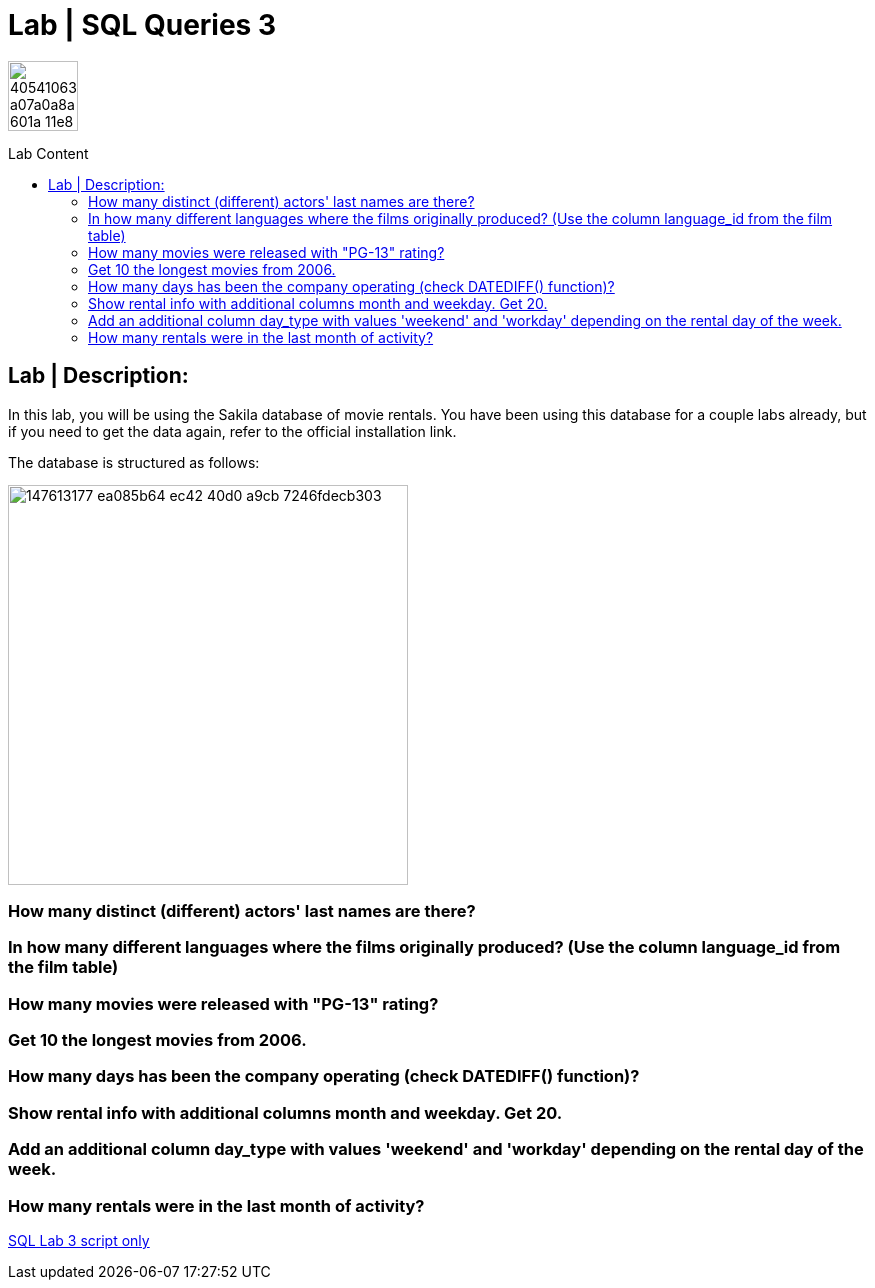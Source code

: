 = Lab | SQL Queries 3
:toc:
:toc-title: Lab Content
:toc-placement!:
ifdef::env-github[]
:imagesdir:
 https://gist.githubusercontent.com/path/to/gist/revision/dir/with/all/images
:tip-caption: :bulb:
:note-caption: :information_source:
:important-caption: :heavy_exclamation_mark:
:caution-caption: :fire:
:warning-caption: :warning:
endif::[]
ifndef::env-github[]
:imagesdir: ./
endif::[]


image::https://user-images.githubusercontent.com/23629340/40541063-a07a0a8a-601a-11e8-91b5-2f13e4e6b441.png[width=70]
                                                                         
                                                                         
```
```

toc::[]

== Lab | Description:
In this lab, you will be using the Sakila database of movie rentals. You have been using this database for a couple labs already, but if you need to get the data again, refer to the official installation link.

The database is structured as follows:

image::https://user-images.githubusercontent.com/63274055/147613177-ea085b64-ec42-40d0-a9cb-7246fdecb303.png[width=400]



=== How many distinct (different) actors' last names are there?
=== In how many different languages where the films originally produced? (Use the column language_id from the film table)
=== How many movies were released with "PG-13" rating?
=== Get 10 the longest movies from 2006.
=== How many days has been the company operating (check DATEDIFF() function)?
=== Show rental info with additional columns month and weekday. Get 20.
=== Add an additional column day_type with values 'weekend' and 'workday' depending on the rental day of the week.
=== How many rentals were in the last month of activity?

















https://github.com/jecastrom/lab-sql-3/blob/eeb32742f0de207ac5b3b620bf31bb723456ca8a/Lab%20SQL%20Queries%203%20Solutions.sql[SQL Lab 3 script only]
